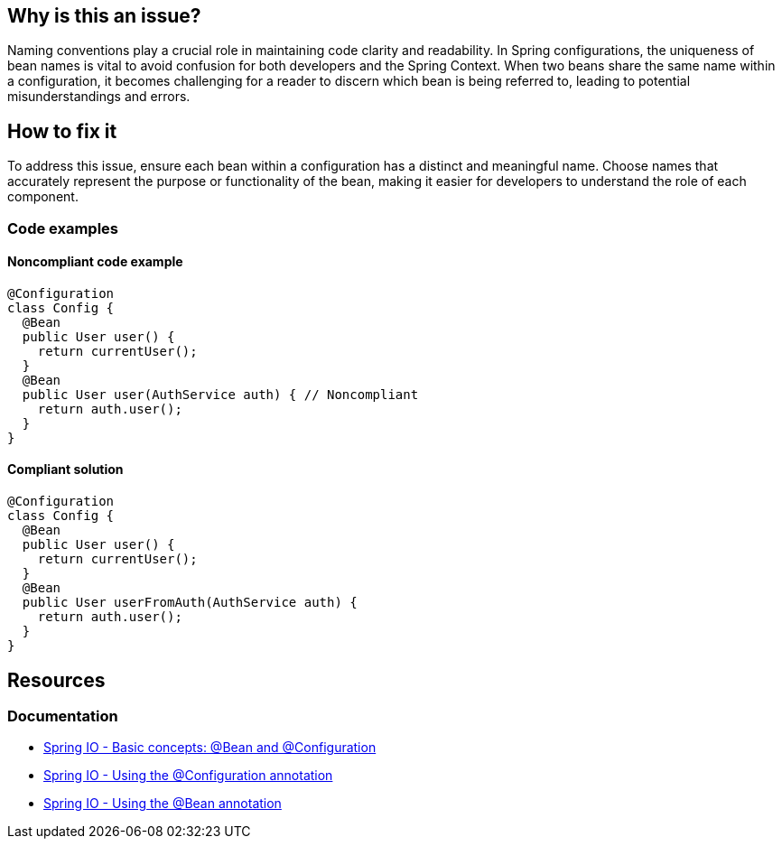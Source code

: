 == Why is this an issue?

Naming conventions play a crucial role in maintaining code clarity and readability.
In Spring configurations, the uniqueness of bean names is vital to avoid confusion for both developers and the Spring Context.
When two beans share the same name within a configuration, it becomes challenging for a reader to discern which bean is being referred to, leading to potential misunderstandings and errors.

== How to fix it

To address this issue, ensure each bean within a configuration has a distinct and meaningful name.
Choose names that accurately represent the purpose or functionality of the bean, making it easier for developers to understand the role of each component.

=== Code examples

==== Noncompliant code example

[source,java,diff-id=1,diff-type=noncompliant]
----
@Configuration
class Config {
  @Bean
  public User user() {
    return currentUser();
  }
  @Bean
  public User user(AuthService auth) { // Noncompliant
    return auth.user();
  }
}
----

==== Compliant solution

[source,java,diff-id=1,diff-type=compliant]
----
@Configuration
class Config {
  @Bean
  public User user() {
    return currentUser();
  }
  @Bean
  public User userFromAuth(AuthService auth) {
    return auth.user();
  }
}
----

== Resources

=== Documentation

* https://docs.spring.io/spring-framework/reference/core/beans/java/basic-concepts.html[Spring IO - Basic concepts: @Bean and @Configuration]
* https://docs.spring.io/spring-framework/reference/core/beans/java/configuration-annotation.html[Spring IO - Using the @Configuration annotation]
* https://docs.spring.io/spring-framework/reference/core/beans/java/bean-annotation.html[Spring IO - Using the @Bean annotation]
